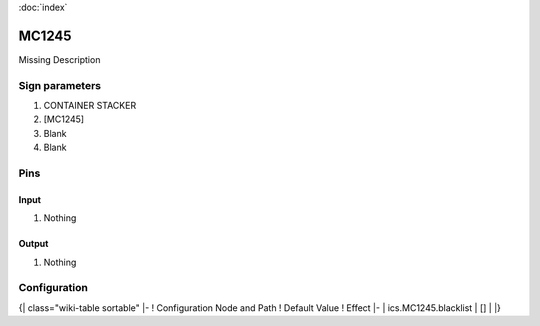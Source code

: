 :doc:`index`

======
MC1245
======

Missing Description

Sign parameters
===============

#. CONTAINER STACKER
#. [MC1245]
#. Blank
#. Blank

Pins
====

Input
-----

#. Nothing

Output
------

#. Nothing

Configuration
=============

{| class="wiki-table sortable"
|-
! Configuration Node and Path
! Default Value
! Effect
|-
| ics.MC1245.blacklist
| []
| 
|}

